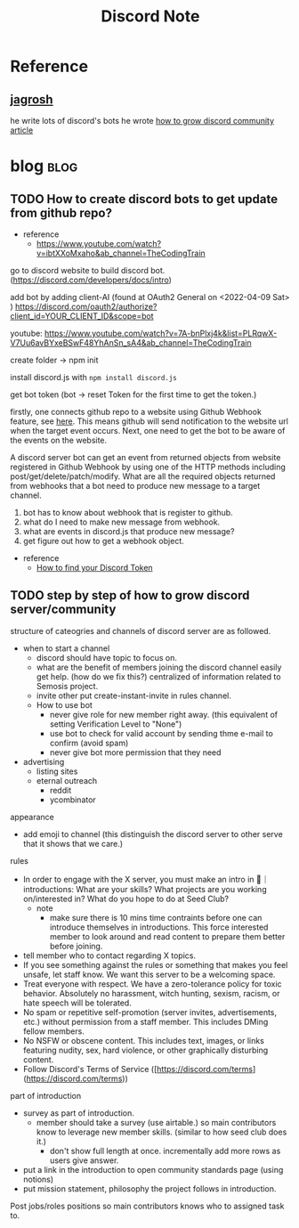 #+TITLE: Discord Note
#+filetags: discord
#+hugo_base_dir: /home/awannaphasch2016/org/projects/sideprojects/website/my-website/hugo/quickstart


* Reference
** [[https://jagrosh.com/][jagrosh]]
he write lots of discord's bots
he wrote [[https://gist.github.com/jagrosh/342324d7084c9ebdac2fa3d0cd759d10][how to grow discord community article]]
* blog :blog:
** TODO How to create discord bots to get update from github repo?
:PROPERTIES:
:ID:       eed0a5b0-a73f-486d-a57c-ca16bdfe091d
:END:
- reference
  - https://www.youtube.com/watch?v=ibtXXoMxaho&ab_channel=TheCodingTrain
go to discord website to build discord bot. (https://discord.com/developers/docs/intro)

add bot by adding client-AI (found at OAuth2 General on <2022-04-09 Sat> )
https://discord.com/oauth2/authorize?client_id=YOUR_CLIENT_ID&scope=bot

youtube: https://www.youtube.com/watch?v=7A-bnPlxj4k&list=PLRqwX-V7Uu6avBYxeBSwF48YhAnSn_sA4&ab_channel=TheCodingTrain

create folder -> npm init

install discord.js with ~npm install discord.js~

get bot token (bot -> reset Token for the first time to get the token.)

firstly, one connects github repo to a website using Github Webhook feature, see [[https://docs.github.com/en/developers/webhooks-and-events/webhooks/about-webhooks][here]]. This means github will send notification to the website url when the target event occurs. Next, one need to get the bot to be aware of the events on the website.

A discord server bot can get an event from returned objects from website registered in Github Webhook by using one of the HTTP methods including post/get/delete/patch/modify. What are all the required objects returned from webhooks that a bot need to produce new message to a target channel.

1. bot has to know about webhook that is register to github.
2. what do I need to make new message from webhook.
3. what are events in discord.js that produce new message?
4. get figure out how to get a webhook object.

- reference
 - [[https://www.youtube.com/watch?v=xuB1WQVM3R8&ab_channel=FoxyTechTips][How to find your Discord Token]]

** TODO step by step of how to grow discord server/community
:PROPERTIES:
:ID:       7334cdee-5d73-4b82-b9f6-ed0cab722e3a
:END:
structure of cateogries and channels of discord server are as followed.
- when to start a channel
  - discord should have topic to focus on.
  - what are the benefit of members joining the discord channel
    easily get help. (how do we fix this?)
    centralized of information related to Semosis project.
  - invite other
    put create-instant-invite in rules channel.
  - How to use bot
    - never give role for new member right away. (this equivalent of setting Verification Level to "None")
    - use bot to check for valid account by sending thme e-mail to confirm (avoid spam)
    - never give bot more permission that they need
- advertising
  - listing sites
  - eternal outreach
    - reddit
    - ycombinator

appearance
- add emoji to channel (this distinguish the discord server to other serve that it shows that we care.)

rules
- In order to engage with the X server, you must make an intro in 🌈｜introductions: What are your skills? What projects are you working on/interested in? What do you hope to do at Seed Club?
  - note
    - make sure there is 10 mins time contraints before one can introduce themselves in introductions. This force interested member to look around and read content to prepare them better before joining.
- tell member who to contact regarding X topics.
- If you see something against the rules or something that makes you feel unsafe, let staff know. We want this server to be a welcoming space.
- Treat everyone with respect. We have a zero-tolerance policy for toxic behavior. Absolutely no harassment, witch hunting, sexism, racism, or hate speech will be tolerated.
- No spam or repetitive self-promotion (server invites, advertisements, etc.) without permission from a staff member. This includes DMing fellow members.
- No NSFW or obscene content. This includes text, images, or links featuring nudity, sex, hard violence, or other graphically disturbing content.
- Follow Discord's Terms of Service ([https://discord.com/terms](https://discord.com/terms))


part of introduction
- survey as part of introduction.
  - member should take a survey (use airtable.) so main contributors know to leverage new member skills. (similar to how seed club does it.)
    - don't show full length at once. incrementally add more rows as users give answer.
- put a link in the introduction to open community standards page (using notions)
- put mission statement, philosophy the project follows in introduction.

Post jobs/roles positions so main contributors knows who to assigned task to.
